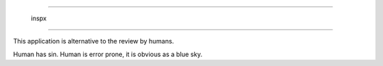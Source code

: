 =======================

   inspx

=======================

This application is alternative to the review by humans.

Human has sin. Human is error prone, it is obvious as a blue sky.
